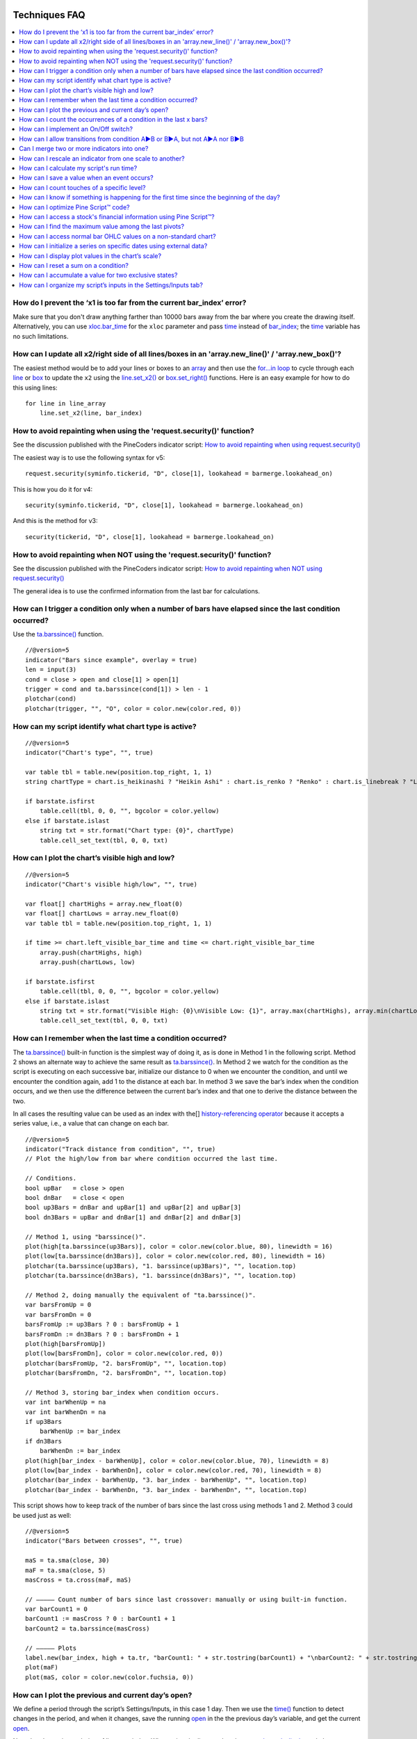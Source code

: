 .. image:: /images/Pine_Script_logo.svg
   :alt: Pine Script™ logo
   :target: https://www.tradingview.com/pine-script-docs/en/v5/Introduction.html
   :align: right
   :width: 100
   :height: 100

   
.. _PageTechniquesFaq:


Techniques FAQ
==============


.. contents:: :local:
    :depth: 3



How do I prevent the ‘x1 is too far from the current bar_index’ error?
----------------------------------------------------------------------

Make sure that you don't draw anything farther than 10000 bars away from the bar where you create the drawing itself. 
Alternatively, you can use `xloc.bar_time <https://www.tradingview.com/pine-script-reference/v5/#var_xloc{dot}bar_time>`__ for the ``xloc`` parameter and pass 
`time <https://www.tradingview.com/pine-script-reference/v5/#var_time>`__ instead of `bar_index <https://www.tradingview.com/pine-script-reference/v5/#var_bar_index>`__; 
the `time <https://www.tradingview.com/pine-script-reference/v5/#var_time>`__ variable has no such limitations.



How can I update all x2/right side of all lines/boxes in an \'array.new_line()\' / \'array.new_box()\'?
-------------------------------------------------------------------------------------------------------

The easiest method would be to add your lines or boxes to an `array <https://www.tradingview.com/pine-script-reference/v5/#op_array>`__ and then use the 
`for...in loop <https://www.tradingview.com/pine-script-reference/v5/#op_for{dot}{dot}{dot}in>`__ to cycle through each 
`line <https://www.tradingview.com/pine-script-reference/v5/#op_line>`__ or `box <https://www.tradingview.com/pine-script-reference/v5/#op_box>`__ to update the ``x2`` using the 
`line.set_x2() <https://www.tradingview.com/pine-script-reference/v5/#fun_line{dot}set_x2>`__ or 
`box.set_right() <https://www.tradingview.com/pine-script-reference/v5/#fun_box{dot}set_right>`__ functions. Here is an easy example for how to do this using lines:

::

    for line in line_array
        line.set_x2(line, bar_index)



How to avoid repainting when using the \'request.security()\' function?
-----------------------------------------------------------

See the discussion published with the PineCoders indicator script: 
`How to avoid repainting when using request.security() <https://www.tradingview.com/script/cyPWY96u-How-to-avoid-repainting-when-using-security-PineCoders-FAQ/>`__

The easiest way is to use the following syntax for v5:

::

    request.security(syminfo.tickerid, "D", close[1], lookahead = barmerge.lookahead_on)

This is how you do it for v4:

::

    security(syminfo.tickerid, "D", close[1], lookahead = barmerge.lookahead_on)

And this is the method for v3:

::

    security(tickerid, "D", close[1], lookahead = barmerge.lookahead_on)



How to avoid repainting when NOT using the \'request.security()\' function?
---------------------------------------------------------------

See the discussion published with the PineCoders indicator script: 
`How to avoid repainting when NOT using request.security() <https://www.tradingview.com/script/s8kWs84i-How-to-avoid-repainting-when-NOT-using-security/>`__

The general idea is to use the confirmed information from the last bar for calculations.



How can I trigger a condition only when a number of bars have elapsed since the last condition occurred?
--------------------------------------------------------------------------------------------------------

Use the `ta.barssince() <https://www.tradingview.com/pine-script-reference/v5/#fun_ta{dot}barssince>`__ function.

::

    //@version=5
    indicator("Bars since example", overlay = true)
    len = input(3)
    cond = close > open and close[1] > open[1]
    trigger = cond and ta.barssince(cond[1]) > len - 1
    plotchar(cond)
    plotchar(trigger, "", "O", color = color.new(color.red, 0))



How can my script identify what chart type is active?
-----------------------------------------------------

::

    //@version=5
    indicator("Chart's type", "", true)

    var table tbl = table.new(position.top_right, 1, 1)
    string chartType = chart.is_heikinashi ? "Heikin Ashi" : chart.is_renko ? "Renko" : chart.is_linebreak ? "Line Break" : chart.is_kagi ? "Kagi" : chart.is_pnf ? "Point & Figure" : chart.is_range ? "Range" : "Standard"

    if barstate.isfirst
        table.cell(tbl, 0, 0, "", bgcolor = color.yellow)
    else if barstate.islast
        string txt = str.format("Chart type: {0}", chartType)
        table.cell_set_text(tbl, 0, 0, txt)



How can I plot the chart’s visible high and low?
------------------------------------------------

::

    //@version=5
    indicator("Chart's visible high/low", "", true)

    var float[] chartHighs = array.new_float(0)
    var float[] chartLows = array.new_float(0)
    var table tbl = table.new(position.top_right, 1, 1)

    if time >= chart.left_visible_bar_time and time <= chart.right_visible_bar_time
        array.push(chartHighs, high)
        array.push(chartLows, low)

    if barstate.isfirst
        table.cell(tbl, 0, 0, "", bgcolor = color.yellow)
    else if barstate.islast
        string txt = str.format("Visible High: {0}\nVisible Low: {1}", array.max(chartHighs), array.min(chartLows))
        table.cell_set_text(tbl, 0, 0, txt)



How can I remember when the last time a condition occurred?
-----------------------------------------------------------

The `ta.barssince() <https://www.tradingview.com/pine-script-reference/v5/#fun_ta{dot}barssince>`__ built-in function is the simplest way of doing it, 
as is done in Method 1 in the following script. Method 2 shows an alternate way to achieve the same result as 
`ta.barssince() <https://www.tradingview.com/pine-script-reference/v5/#fun_ta{dot}barssince>`__. In Method 2 we watch for the condition as the script is executing 
on each successive bar, initialize our distance to 0 when we encounter the condition, and until we encounter the condition again, add 1 to the distance at each bar. 
In method 3 we save the bar’s index when the condition occurs, and we then use the difference between the current bar’s index and that one to derive the distance between the two.

In all cases the resulting value can be used as an index with the[] 
`history-referencing operator <https://www.tradingview.com/pine-script-docs/en/v5/language/Operators.html#history-referencing-operator>`__ 
because it accepts a series value, i.e., a value that can change on each bar.

::

    //@version=5
    indicator("Track distance from condition", "", true)
    // Plot the high/low from bar where condition occurred the last time.

    // Conditions.
    bool upBar   = close > open
    bool dnBar   = close < open
    bool up3Bars = dnBar and upBar[1] and upBar[2] and upBar[3]
    bool dn3Bars = upBar and dnBar[1] and dnBar[2] and dnBar[3]

    // Method 1, using "barssince()".
    plot(high[ta.barssince(up3Bars)], color = color.new(color.blue, 80), linewidth = 16)
    plot(low[ta.barssince(dn3Bars)], color = color.new(color.red, 80), linewidth = 16)
    plotchar(ta.barssince(up3Bars), "1. barssince(up3Bars)", "", location.top)
    plotchar(ta.barssince(dn3Bars), "1. barssince(dn3Bars)", "", location.top)

    // Method 2, doing manually the equivalent of "ta.barssince()".
    var barsFromUp = 0
    var barsFromDn = 0
    barsFromUp := up3Bars ? 0 : barsFromUp + 1
    barsFromDn := dn3Bars ? 0 : barsFromDn + 1
    plot(high[barsFromUp])
    plot(low[barsFromDn], color = color.new(color.red, 0))
    plotchar(barsFromUp, "2. barsFromUp", "", location.top)
    plotchar(barsFromDn, "2. barsFromDn", "", location.top)

    // Method 3, storing bar_index when condition occurs.
    var int barWhenUp = na
    var int barWhenDn = na
    if up3Bars
        barWhenUp := bar_index
    if dn3Bars
        barWhenDn := bar_index
    plot(high[bar_index - barWhenUp], color = color.new(color.blue, 70), linewidth = 8)
    plot(low[bar_index - barWhenDn], color = color.new(color.red, 70), linewidth = 8)
    plotchar(bar_index - barWhenUp, "3. bar_index - barWhenUp", "", location.top)
    plotchar(bar_index - barWhenDn, "3. bar_index - barWhenDn", "", location.top)

This script shows how to keep track of the number of bars since the last cross using methods 1 and 2. Method 3 could be used just as well:

::

    //@version=5
    indicator("Bars between crosses", "", true)

    maS = ta.sma(close, 30)
    maF = ta.sma(close, 5)
    masCross = ta.cross(maF, maS)

    // ————— Count number of bars since last crossover: manually or using built-in function.
    var barCount1 = 0
    barCount1 := masCross ? 0 : barCount1 + 1
    barCount2 = ta.barssince(masCross)

    // ————— Plots
    label.new(bar_index, high + ta.tr, "barCount1: " + str.tostring(barCount1) + "\nbarCount2: " + str.tostring(barCount2), xloc.bar_index, yloc.price, size = size.small)
    plot(maF)
    plot(maS, color = color.new(color.fuchsia, 0))



How can I plot the previous and current day’s open?
---------------------------------------------------

We define a period through the script’s Settings/Inputs, in this case 1 day. 
Then we use the `time() <https://www.tradingview.com/pine-script-reference/v5/#fun_time>`__ function to detect changes in the period, and when it changes, 
save the running `open <https://www.tradingview.com/pine-script-reference/v5/#var_open>`__ in the the previous day’s variable, 
and get the current `open <https://www.tradingview.com/pine-script-reference/v5/#var_open>`__.

Note the plots using a choice of lines or circles. When using the lines, rather than use 
`plot.style_linebr <https://www.tradingview.com/pine-script-reference/v5/#var_plot{dot}style_linebr>`__ and plot 
`na <https://www.tradingview.com/pine-script-reference/v5/#var_na>`__ on changes so we don’t get a diagonal plot between the levels, we simply don’t use a color on changes, 
which leaves a void of one bar rather the void of 2 bars used when we plot an `na <https://www.tradingview.com/pine-script-reference/v5/#var_na>`__ value.

.. image:: images/Faq-Techniques-05.png

::

    //@version=5
    indicator("Previous and current day open", "", true)
    string period = input.timeframe("D", "Period after which hi/lo is reset")
    bool lines = input.bool(true)

    var float oYesterday = na
    var float oToday = na
    if ta.change(time(period))
        oYesterday := oToday
        oToday := open

    stylePlots = lines ? plot.style_line : plot.style_circles
    plot(oYesterday, "oYesterday", lines and ta.change(time(period)) ? na : color.gray, 2, stylePlots)
    plot(oToday, "oToday", lines and ta.change(time(period)) ? na : color.silver, 2, stylePlots)



How can I count the occurrences of a condition in the last x bars?
------------------------------------------------------------------

The built-in `math.sum() <https://www.tradingview.com/pine-script-reference/v5/#fun_math{dot}sum>`__ function is the most efficient way to do it, 
but its length (the number of last bars in your sample) can't be a series float or int. This script shows three different ways of achieving the count:

 - Method 1 uses the `math.sum() <https://www.tradingview.com/pine-script-reference/v5/#fun_math{dot}sum>`__ built-in function.
 - Method 2 uses a technique that is also efficient, but not as efficient as the built-in. It has the advantage of accepting a series float or int as a length.
 - Method 3 also accepts a series float or int as a length, but is very inefficient because it uses a `for <https://www.tradingview.com/pine-script-reference/v5/#op_for>`__ 
   loop to go back on past bars at every bar. Examining all length bars at every bar is unnecessary since all of them except the last bar have already been examined previously 
   when the script first executed on them. This makes for slower code and will be detrimental to the chart loading time.

Method 2 is a very good example of the Pine Script™ way of doing calculations by taking advantage of series and a good understanding of the Pine Script™ runtime environment 
to code our scripts. While it is useful to count occurrences of a condition in the last x bars, it is also worth studying because the technique it uses will 
allow you to write much more efficient Pine Script™ code than one using a `for <https://www.tradingview.com/pine-script-reference/v5/#op_for>`__ loop when applied to other 
situations. There are situations when using a `for <https://www.tradingview.com/pine-script-reference/v5/#op_for>`__ loop is the only way to realize what we want, 
but in most cases they can be avoided. `for <https://www.tradingview.com/pine-script-reference/v5/#op_for>`__ loops are the only way to achieve some types of backward analysis 
when the criteria used are only known after the bars used to analyze the data have elapsed.

::

    //@version=5
    //@author=LucF, for PineCoders

    // TimesInLast - PineCoders FAQ
    //  v1.0, 2019.07.15 19:37 — Luc 

    // This script illustrates 3 different ways of counting the number of occurrences when a condition occured in the last len bars.
    // By using the script's Settings/Inputs you can choose between 4 types of length to use with the functions.
    // If you look at results in the Data Window, you will see the impact of sending different types of length to each of the functions.

    // Conclusions: 
    //      - Unless your length is of series type, use Method 1.
    //      - Use Method 2 if you need to be able to use a series int or series float length.
    //      - Never use Method 3.
    indicator("TimesInLast - PineCoders FAQ")

    // Change this value when you want to use different lengths.
    // Inputs cannot be change through Settings/Inputs; only the form-type.
    int DEF_LEN = 100

    // ————— Allow different types to be specified as length value.
    // This part is only there to show the impact of using different form-types of length with the 3 functions.
    // In normal situation, we would just use the following: len = input(100, "Length")
    string LT1 = "1. input int"
    string LT2 = "2. input float"
    string LT3 = "3. series int"
    string LT4 = "4. series float"
    string lt = input.string(LT1, "Type of \"length\" argument to functions", options = [LT1, LT2, LT3, LT4])
    int len1 = input.int(DEF_LEN, LT1, minval = DEF_LEN, maxval = DEF_LEN)
    float len2 = input.float(DEF_LEN, LT2, minval = DEF_LEN, maxval = DEF_LEN)
    var len3 = 0
    len3 := len3 == DEF_LEN ? len3 : len3 + 1
    var len4 = 0.
    len4 := len4 == DEF_LEN ? len4 : len4 + 1
    // Choose proper form-type of length.
    len = lt == LT1 ? len1 : lt == LT2 ? len2 : lt == LT3 ? len3 : lt == LT4 ? len4 : na

    // Condition on which all counts are done.
    bool condition = close > open

    // ————— Method 1. This function uses Pine's built-in function but only accepts a simple int for the length.
    ideal_TimesInLast(cond, len) =>
        math.sum(cond ? 1 : 0, len)

    // ————— Method 2. This function is equivalent to using sum() but works with a float and series value for len.
    verboseButEfficient_TimesInLast(cond, len) =>
        // For first len bar we just add to cumulative count of occurrences.
        // After that we add count for current bar and make adjustment to count for the tail bar in our mini-series of length = len.
        var qtyBarsInCnt = 0
        var cnt = 0
        if cond
            // Add to count as per current bar's condition state.
            cnt += 1
        if qtyBarsInCnt < len
            // We have not counted the first len bars yet; keep adding to checked bars count.
            qtyBarsInCnt += 1
        else
            // We already have a len bar total, so need to subtract last count at the tail of our len length count.
            if cond[len]
                cnt -= 1
        qtyBarsInCnt == len ? cnt : na  // Use this to return na until first len bars have elapsed, as built-in "sum()" does.
        // cnt // Use this when you want the running count even if full len bars haven"t been examined yet.

    // ————— Method 3. Very inefficient way to go about the problem. Not recommended.
    verboseAndINEFFICIENT_TimesInLast(cond, len) =>
        // At each bar we loop back len - 1 bars to re-count conditions that were already counted in previous calls, except for the current bar's condition.
        cnt = 0
        for i = 0 to len - 1 by 1
            if na(cond[i])
                cnt := na
            else
                if cond[i]
                    cnt += 1

    // ————— Plots
    v1 = ideal_TimesInLast(condition, int(len))
    v2 = verboseButEfficient_TimesInLast(condition, int(len))
    v3 = verboseAndINEFFICIENT_TimesInLast(condition, int(len))
    plot(v1, "1. ideal_TimesInLast", color.new(color.fuchsia, 0))
    plot(v2, "2. verboseButEfficient_TimesInLast", color.new(color.orange, 0))
    plot(v3, "3. verboseAndINEFFICIENT_TimesInLast")
    // Plot red background on discrepancies between results.
    bgcolor(v1 != v2 or v2 != v3 ? color.new(color.red, 80) : na)



How can I implement an On/Off switch?
--------------------------------------

::

    //@version=5
    indicator("On/Off condition example", "", true)
    upBar = close > open
    // On/off conditions.
    triggerOn = upBar and upBar[1] and upBar[2]
    triggerOff = not upBar and not upBar[1]
    // Switch state is implicitly saved across bars thanks to initialize-only-once keyword "var".
    var onOffSwitch = false
    // Turn the switch on when triggerOn is true. If it is already on,
    // keep it on unless triggerOff occurs.
    onOffSwitch := triggerOn or onOffSwitch and not triggerOff
    bgcolor(onOffSwitch ? color.new(color.green, 90) : na)
    plotchar(triggerOn, "triggerOn", "▲", location.belowbar, color.new(color.lime, 0), size = size.tiny, text = "On")
    plotchar(triggerOff, "triggerOff", "▼", location.abovebar, color.new(color.red, 0), size = size.tiny, text = "Off")



How can I allow transitions from condition A►B or B►A, but not A►A nor B►B
--------------------------------------------------------------------------

One way to do it is by using `ta.barssince() <https://www.tradingview.com/pine-script-reference/v5/#fun_ta{dot}barssince>`__. This method is more flexible and faster:

::

    //@version=5
    //@author=LucF, for PineCoders
    indicator("AB or BA example", "", true)

    // ————— Trigger conditions.
    bool upBar        = close > open
    bool condATrigger = upBar and upBar[1]
    bool condBTrigger = not upBar and not upBar[1]
    // ————— Conditions. These variable will only be true/false on the bar where they occur.
    bool condA = false
    bool condB = false
    // ————— State variable set to true when last triggered condition was A, and false when it was condition B.
    // This variable"s state is propagated troughout bars (because we use the "var" keyword to declare it).
    var bool LastCondWasA = false

    // ————— State transitions so that we allow A►B or B►A, but not A►A nor B►B.
    if condATrigger and not LastCondWasA
        // The trigger for condA occurs and the last condition set was condB.
        condA := true
        LastCondWasA := true
    else
        if condBTrigger and LastCondWasA
            // The trigger for condB occurs and the last condition set was condA.
            condB := true
            LastCondWasA := false

    bgcolor(LastCondWasA ? color.new(color.green, 90) : na)
    plotchar(condA, "condA", "▲", location.belowbar, color.new(color.lime, 30), size = size.tiny, text = "A")
    plotchar(condB, "condB", "▼", location.abovebar, color.new(color.red, 30), size = size.tiny, text = "B")
    // Note that we do not plot the marker for triggers when they are allowed to change states, since we then have our condA/B marker on the chart.
    plotchar(condATrigger and not condA, "condATrigger", "•", location.belowbar, color.new(color.green, 0), size = size.tiny, text = "a")
    plotchar(condBTrigger and not condB, "condBTrigger", "•", location.abovebar, color.new(color.maroon, 0), size = size.tiny, text = "b")


Can I merge two or more indicators into one?
--------------------------------------------

Sure, but start by looking at the scale each one is using. If you’re thinking of merging a moving average indicator designed to plot on top of candles and in relation to them, 
you are going to have problems if you also want to include an indicator showing volume bars in the same script because their values are not using the same scale.

Once you’ve made sure your scaling will be compatible (or you have devised a way of normalizing/re-scaling them), 
it’s a matter of gathering the code from all indicators into one script and removing any variable name collisions so each indicator’s calculations retain their independence 
and integrity. You may need to convert some code from one version of Pine Script™ to another, so pay attention to the version used in each script.

.. note:: If the indicators you’ve merged are CPU intensive, you may run into runtime limitations when executing the compound script.



How can I rescale an indicator from one scale to another?
---------------------------------------------------------

The answer depends on whether you know the minimum/maximum possible values of the signal to be rescaled. 
If you don’t know them, as is the case for `volume <https://www.tradingview.com/pine-script-reference/v5/#var_volume>`__ or 
`ta.macd() <https://www.tradingview.com/pine-script-reference/v5/#fun_ta{dot}macd>`__ where the maximum value is unknown, 
then you will need to use a function that uses past history to determine the minimum/maximum values, as in the ``normalize()`` function here. 
While this is an imperfect solution since the minimum/maximum need to be discovered as your script progresses bar to bar, we prefer it to the technique using 
`ta.lowest() <https://www.tradingview.com/pine-script-reference/v5/#fun_ta{dot}lowest>`__ and 
`ta.highest() <https://www.tradingview.com/pine-script-reference/v5/#fun_ta{dot}highest>`__ over a fixed period because it uses the minimum/maximum values for the complete set 
of elapsed bars rather than a subset of fixed length. 
The ideal solution would be to know in advance the minimum/maximum values for the whole series prior to beginning the normalization process, 
but this is currently not possible in Pine.

If you know the minimum/maximum values of the series (RSI, Stoch, etc.), then you should use the ``rescale()`` function, 
which only translates the values into another space without changing their relative proportion.

Here, we show how to present `ta.rsi() <https://www.tradingview.com/pine-script-reference/v5/#fun_ta{dot}rsi>`__ and 
`volume <https://www.tradingview.com/pine-script-reference/v5/#var_volume>`__ in one part of our our indicator’s pane, in the -100/100 range. 
As `ta.rsi() <https://www.tradingview.com/pine-script-reference/v5/#fun_ta{dot}rsi>`__ is a bounded indicator with known values between 0/100, 
we can rescale it to the -100/100 and not lose any of its information. `Volume <https://www.tradingview.com/pine-script-reference/v5/#var_volume>`__, however, is another story. 
As it is unbounded, we need to normalize it to the same -100/100 scale because we want its plot line to be constrained to the same space as our rescaled 
`ta.rsi() <https://www.tradingview.com/pine-script-reference/v5/#fun_ta{dot}rsi>`__. 
`Volume <https://www.tradingview.com/pine-script-reference/v5/#var_volume>`__ is shown as the black line.

In addition to `ta.rsi() <https://www.tradingview.com/pine-script-reference/v5/#fun_ta{dot}rsi>`__ and 
`volume <https://www.tradingview.com/pine-script-reference/v5/#var_volume>`__ in one part of our indicator’s space, let’s say we also want to show 
`ta.cci() <https://www.tradingview.com/pine-script-reference/v5/#fun_ta{dot}cci>`__ which is an unbounded indicator. 
While 75% of its values should lie in the -100/100 space, there are no fixed upper/lower bounds for 
`ta.cci() <https://www.tradingview.com/pine-script-reference/v5/#fun_ta{dot}cci>`__ since it is unbounded. We will thus need to normalize the value. 
We choose to present it in the 100/500 space of our indicator. 
`ta.cci() <https://www.tradingview.com/pine-script-reference/v5/#fun_ta{dot}cci>`__ is normally displayed with lines at -100 and 100, 
but in the 100/500 bounded space where we are normalizing it, there is no precise equivalent for the -100 and 100 levels, so we arbitraly decided on 200/400:

.. image:: images/Faq-Techniques-04.png

::

    //@version=5
    //@author=glaz + LucF, for PineCoders
    indicator("FAQ - Rescaling/Normalizing values")

    // ————— When the scale of the signal to rescale is unknown (unbounded).
    // Min/Max of signal to rescale is determined by its historical low/high.
    normalize(src, min, max) =>
        // Normalizes series with unknown min/max using historical min/max.
        // src      : series to rescale.
        // min, max : min/max values of rescaled series.
        var historicMin = 10e10
        var historicMax = -10e10
        historicMin := math.min(nz(src, historicMin), historicMin)
        historicMax := math.max(nz(src, historicMax), historicMax)
        min + (max - min) * (src - historicMin) / math.max(historicMax - historicMin, 10e-10)

    // ————— When the scale of the signal to rescale is known (bounded).
    rescale(src, oldMin, oldMax, newMin, newMax) =>
        // Rescales series with known min/max.
        // src            : series to rescale.
        // oldMin, oldMax : min/max values of series to rescale.
        // newMin, newMax : min/max values of rescaled series.
        newMin + (newMax - newMin) * (src - oldMin) / math.max(oldMax - oldMin, 10e-10)

    // ————— Usual CCI calculations.
    int length = input.int(20, minval = 1)
    float src  = input.source(close, title = "Source")
    float ma   = ta.sma(src, length)
    float cci  = (src - ma) / (0.015 * ta.dev(src, length))

    // —————————— Plots

    // ————— Normalized CCI.
    plot(normalize(cci, 100, 500), "Normalized CCI", color = color.new(#996A15, 0))
    // Arbitrary and inexact equivalent of 100 and -100 levels rescaled to the 100/500 scale.
    band1 = hline(400, "Upper Band", color = #C0C0C0, linestyle = hline.style_dashed)
    band0 = hline(200, "Lower Band", color = #C0C0C0, linestyle = hline.style_dashed)
    fill(band1, band0, color = color.new(#9C6E1B, 90), title = "Background")

    // ————— Normalized volume in the same region as the rescaled RSI.
    plot(normalize(volume, -100, 100), "Normalized volume", color.new(color.black, 0))
    hline(100)
    hline(-100)

    // ————— Rescaled RSI.
    plot(rescale(ta.rsi(close, 14), 0, 100, -100, 100), "Rescaled RSI", color.new(#8E1599, 0))
    hline(0)
    // Precise equivalent of 70 and 30 levels rescaled to the -100/100 scale.
    band11 = hline(40, "Upper Band", color = #C0C0C0)
    band00 = hline(-40, "Lower Band", color = #C0C0C0)
    fill(band11, band00, color = color.new(#9915FF, 90), title = "Background")

    // ————— Plot actual values in Data Window.
    plotchar(na, "═══════════════", "", location.top, size = size.tiny)
    plotchar(cci, "Real CCI", "", location.top, size = size.tiny)
    plotchar(volume, "Real volume", "", location.top, size = size.tiny)
    plotchar(ta.rsi(close, 14), "Real RSI", "", location.top, size = size.tiny)



How can I calculate my script's run time?
-----------------------------------------

Use the code from the `PineCoders Script Stopwatch <>`__. 
You will be able to time your script execution time so you can explore different scenarios when developing code and see for yourself which version performs the best.



How can I save a value when an event occurs?
--------------------------------------------

The key to this technique is declaring a variable using the `var <https://www.tradingview.com/pine-script-reference/v5/#op_var>`__ keyword. 
While there are other ways to accomplish our task in Pine Script™, this is the simplest. 
When you declare a variable using the `var <https://www.tradingview.com/pine-script-reference/v5/#op_var>`__ keyword, the variable is initialized only once at bar_index zero, 
rather than on each bar. This has the effect of preserving the variable’s value without the explicit re-assignement that was required in earlier versions of Pine Script™ 
where you would see code like this:

::

    priceAtCross = 0.0
    priceAtCross := nz(priceAtCross[1])

This was required because the variable was reassigned the value 0 at the beginning of each bar, so to remember its last value, 
it had to be manually reset to its last bar’s value on each bar. 
This is now unnecessary with the `var <https://www.tradingview.com/pine-script-reference/v5/#op_var>`__ keyword and makes for cleaner code:

::

    //@version=5
    indicator("Save a value when an event occurs", "", true)
    hiHi = ta.highest(high, 5)[1]
    var float priceAtCross = na
    var float[] pricesAtCross = array.new_float(0)
    if ta.crossover(close, hiHi)
        // When a cross occurs, save price. Since variable was declared with "var" keyword,
        // it will then preserve its value until the next reassignment occurs at the next cross.
        // Very important to use the ":=" operator here, otherwise we would be creating a second,
        // instance of the priceAtCross" variable local to the "if" block, which would disappear
        // once the "if" block was exited, and the global variable "priceAtCross"'s value would then not have changed.
        priceAtCross := close
        
        // The var keyword will only allow you to hold one value at a time so the code below is a good option to keep
        // track of multiple values at the same time so you can build a list of prices when a condition is hit.
        array.push(pricesAtCross, close)
    plot(hiHi)
    plot(priceAtCross, "Price At Cross", color.new(color.orange, 0), 3, plot.style_circles)
    plot(array.max(pricesAtCross), "Price At Cross Max", color.new(color.purple, 0), 3)



How can I count touches of a specific level?
--------------------------------------------

This technique shows one way to count touches of a level that is known in advance (the median in this case). 
We keep a separate tally of up and down bar touches, and account for gaps across the median. Every time a touch occurs, we simply save a 1 value in a series. 
We can then use the `math.sum() <https://www.tradingview.com/pine-script-reference/v5/#fun_math{dot}sum>`__ function to count the number of ones in 
that series in the last ``lookBackTouches`` bars.

Note that the script can be used in overlay mode to show the median and touches on the chart, or in pane mode to show the counts. 
Change the setting of the overlay variable accordingly and re-add the indicator to the chart to implement the change.

.. image:: images/Faq-Techniques-03.png

::

    //@version=5
    //@author=LucF, for PineCoders

    // Median Touches
    //  v1.0, 2020.01.02 13:01 — LucF

    // Can work in overlay or pane mode and plots differently for each case.
    overlay = false
    indicator("Median Touches", "", overlay)
    int lookBackMedian  = input.int(100)
    int lookBackTouches = input.int(50)
    float median = ta.percentile_nearest_rank(close, lookBackMedian, 50)
    // Don"t count neutral touches when price doesn"t move.
    bool barUp = close > open
    bool barDn = close < open
    // Bar touches median.
    bool medianTouch = high > median and low < median
    bool gapOverMedian = high[1] < median and low > median
    bool gapUnderMedian = low[1] > median and high < median
    // Record touches.
    int medianTouchUp = medianTouch and barUp or gapOverMedian ? 1 : 0
    int medianTouchDn = medianTouch and barDn or gapUnderMedian ? 1 : 0
    // Count touches.
    float touchesUp = math.sum(medianTouchUp, lookBackTouches)
    float touchesDn = math.sum(medianTouchDn, lookBackTouches)
    // —————————— Plots
    // ————— Both modes
    // Markers
    plotchar(medianTouchUp, "medianTouchUp", "▲", overlay ? location.belowbar : location.bottom, color.new(color.lime, 0))
    plotchar(medianTouchDn, "medianTouchDn", "▼", overlay ? location.abovebar : location.top, color.new(color.red, 0))
    // ————— Overlay mode
    // Median for overlay mode.
    plot(overlay ? median : na, "Median", color.new(color.orange, 0))
    // ————— Pane mode
    // Base areas.
    lineStyle = overlay ? plot.style_line : plot.style_columns
    plot(not overlay ? touchesUp : na, "Touches Up", color.new(color.green, 0), style = lineStyle)
    plot(not overlay ? -touchesDn : na, "Touches Dn", color.new(color.maroon, 0), style = lineStyle)
    // Exceeding area.
    float minTouches = math.min(touchesUp, touchesDn)
    bool minTouchesIsUp = touchesUp < touchesDn
    basePlus = plot(not overlay ? minTouches : na, "Base Plus", #00000000)
    hiPlus = plot(not overlay and not minTouchesIsUp ? touchesUp : na, "High Plus", #00000000)
    fill(basePlus, hiPlus, color.new(color.lime, 0))
    baseMinus = plot(not overlay ? -minTouches : na, "Base Plus", #00000000)
    loMinus = plot(not overlay and minTouchesIsUp ? -touchesDn : na, "Low Minus", #00000000)
    fill(baseMinus, loMinus, color.new(color.red, 0))



How can I know if something is happening for the first time since the beginning of the day?
-------------------------------------------------------------------------------------------

We show 3 techniques to do it. In the first, we use `ta.barssince() <https://www.tradingview.com/pine-script-reference/v5/#fun_ta{dot}barssince>`__ to check if the number 
of bars since the last condition, plus one, is greater than the number of bars since the beginning of the new day.

In the second and third methods we track the condition manually, foregoing the need for `ta.barssince() <https://www.tradingview.com/pine-script-reference/v5/#fun_ta{dot}barssince>`__. 
Method 2 is more readable. Method 3 is a more concise method.

::

    //@version=5
    indicator("First time since BOD example", "", true)
    bool cond = close > open

    // ————— Method 1.
    bool first1 = cond and ta.barssince(cond[1]) + 1 > ta.barssince(ta.change(time("D")))
    plotchar(first1, "first1", "•", location.top)

    // ————— Method 2.
    var bool allowTrigger2 = false
    bool first2 = false
    if ta.change(time("D"))
        allowTrigger2 := true
    if cond and allowTrigger2
        first2 := true
        allowTrigger2 := false
    plotchar(first2, "first2", "•", location.top, color = color.new(color.silver, 0), size = size.normal)

    // ————— Method 3.
    var bool allowTrigger3 = false
    bool first3 = false
    allowTrigger3 := ta.change(time("D")) or allowTrigger3 and not first3[1]
    first3 := allowTrigger3 and cond
    plotchar(first3, "first3", "•", location.top, color = color.new(color.orange, 0), size = size.large)



How can I optimize Pine Script™ code?
-------------------------------------

The most important factor in writing fast Pine Script™ code is to structure your code so that it maximizes the combined power of the Pine Script™ runtime model and series.
This requires a good understanding of what’s going on when your script executes. These User Manual sections on the 
`execution model <https://www.tradingview.com/pine-script-docs/en/v5/language/Execution_model.html>`__ and 
`time series <https://www.tradingview.com/pine-script-docs/en/v5/language/Time_series.html>`__ will get you started.


 - Only use strategy scripts when you need to. Indicator scripts run much faster and consume less resources.
 - Use built-in functions whenever you can to calculate values.
 - Structure your code to do things on the fly, taking advantage of the bar-by-bar progression to avoid having to look back whenever you can.
 - Minimize the use of `for loops <https://www.tradingview.com/pine-script-reference/v5/#op_for>`__. 
 - `For loops <https://www.tradingview.com/pine-script-reference/v5/#op_for>`__ are only necessary when values required to derive calculations are not available when 
   your script is executed bar by bar. In many cases they can be avoided if you understand how the Pine Script™ runtime works. 
   If you use `for loops <https://www.tradingview.com/pine-script-reference/v5/#op_for>`__, do everything you can to minimize the number of iterations and the 
   number of statements in loops.
 - Minimize `request.security() <https://www.tradingview.com/pine-script-reference/v5/#fun_request{dot}security>`__ calls. 
   If you are using multiple calls to fetch different values from the same symbol/TF, 
   using tuples to return multiple values with one call will slightly reduce the script’s overhead.
 - Use label/line.set_*() functions to modify drawings created only once, instead of deleting/recreating them.
 - Only use ``max_bars_back`` when needed, and when you do, keep its value to the strict minimum required. 
   See this `Help Center article <https://www.tradingview.com/support/solutions/43000587849>`__ on ``max_bars_back``.
 - Isolating sections of large code bases in functions will also often improve performance, but you will need a good understanding of global/local scope constraints.
 - Use the `var <https://www.tradingview.com/pine-script-reference/v5/#op_var>`__ keyword to declare variables when their initializing code takes a reasonable of time to execute, 
   e.g., complex functions or string manipulations.
 - String concatenations can be slow so try to minimize their use. Some constant evaluations like ``s = "foo" + "bar"`` are optimized to ``s = "foobar"``, but others aren’t.
 - If your script does not use `request.security() <https://www.tradingview.com/pine-script-reference/v5/#fun_request{dot}security>`__, 
   consider using the `PineCoders Script Stopwatch <>`__to measure your script’s execution time.



How can I access a stock's financial information using Pine Script™?
--------------------------------------------------------------------

There are three ways:

 - Using the `request.financial() <https://www.tradingview.com/pine-script-reference/v5/#fun_request{dot}financial>`__ function.
 - Using the `request.security() <https://www.tradingview.com/pine-script-reference/v5/#fun_request{dot}security>`__ function, 
   you can access information on earnings, splits and dividends using the techniques illustrated in 
   `this script <https://www.tradingview.com/script/XUX5VVN0-Earnings-Splits-Dividends>`__. 
   Note that this method is not officially supported by TradingView and may not work in the future.
 - Fundamental information is available through the Financials button on your chart. This information appears on the chart as an indicator. 
   Using an external input, your script will be able to access information from one of those Financial indicators at a time. This will require the following setup:

 - Your script will need to allow for an external input.
 - Both your script and the required Financial indicators will need to be loaded on the chart.
 - The selection of the Financials indicator’s output as an input into your indicator will need to be done manually through your script’s Settings/Inputs.



How can I find the maximum value among the last pivots?
-------------------------------------------------------

We will be finding the highest value of the last 3 `high <https://www.tradingview.com/pine-script-reference/v5/#var_high>`__ pivots here, 
but the technique can be extended to any number of pivots. We will be using `ta.valuewhen() <https://www.tradingview.com/pine-script-reference/v5/#fun_ta{dot}valuewhen>`__ 
to fetch the value from the nth occurrence of a `high <https://www.tradingview.com/pine-script-reference/v5/#var_high>`__ pivot, 
remembering to offset the value we are retrieving with number of right legs used to detect the pivot, 
as a pivot is only detected after than number of bars has elapsed from the actual pivot bar.

::

    //@version=5
    indicator("Max pivot example", "", true)
    int legs    = input.int(4)
    float pH    = ta.pivothigh(legs, legs)
    bool newPH  = not na(pH)
    float p00   = ta.valuewhen(newPH, high[legs], 00)
    float p01   = ta.valuewhen(newPH, high[legs], 01)
    float p02   = ta.valuewhen(newPH, high[legs], 02)
    float maxPH = math.max(p00, p01, p02)
    plot(maxPH)
    plotchar(newPH, "newPH", "•", location.abovebar, offset = -legs)
    plotchar(newPH, "newPH", "▲", location.top)

.. note:: We use ``not na(pH)`` to detect a new pivot, rather than the more common way of simply relying on the fact that pH will be different from zero or na—so true—when a pivot is found. While the common technique will work most of the time, it will not work when a pivot is found at a value of zero, because zero is evaluated as false in a conditional expression. Our method is thus more robust, and the recommended way to test for a pivot.



How can I access normal bar OHLC values on a non-standard chart?
----------------------------------------------------------------

You need to use the `request.security() <https://www.tradingview.com/pine-script-reference/v5/#fun_request{dot}security>`__ function. 
This script allows you to view normal candles on the chart, although depending on the non-standard chart type you use, this may or may not make much sense:

::

    //@version=5
    indicator("Plot underlying OHLC", "", true)

    // ————— Allow plotting of underlying candles on chart.
    plotCandles = input(true, "Plot Candles")
    method = input.int(1, "Using Method", minval = 1, maxval = 2)

    // ————— Method 1: Only works when chart is on default exchange for the symbol.
    o1 = request.security(syminfo.ticker, timeframe.period, open)
    h1 = request.security(syminfo.ticker, timeframe.period, high)
    l1 = request.security(syminfo.ticker, timeframe.period, low)
    c1 = request.security(syminfo.ticker, timeframe.period, close)
    // ————— Method 2: Works all the time because it use the chart"s symbol and exchange information.
    ticker = ticker.new(syminfo.prefix, syminfo.ticker)
    o2 = request.security(ticker, timeframe.period, open)
    h2 = request.security(ticker, timeframe.period, high)
    l2 = request.security(ticker, timeframe.period, low)
    c2 = request.security(ticker, timeframe.period, close)
    // ————— Get value corresponding to selected method.
    o = method == 1 ? o1 : o2
    h = method == 1 ? h1 : h2
    l = method == 1 ? l1 : l2
    c = method == 1 ? c1 : c2

    // ————— Plot underlying close.
    plot(c, "Underlying close", color = color.new(color.gray, 0), linewidth = 3, trackprice = true)
    // ————— Plot candles if required.
    invisibleColor = color.new(color.white, 100)
    plotcandle(plotCandles ? o : na, plotCandles ? h : na, plotCandles ? l : na, plotCandles ? c : na, color = color.orange, wickcolor = color.orange)

    var table tbl = table.new(position.top_right, 1, 1)

    if barstate.isfirst
        table.cell(tbl, 0, 0, "", bgcolor = color.yellow)
    else if barstate.islast
        string txt = str.format("Underlying Close1 = {0, number, #.##}\nUnderlying Close2 = {1, number, #.##} \n{2} close = {3, number, #.##}\n Delta = {4, number, #.##}"
        , c1, c2, "Chart\'s", close, close - c)
        table.cell_set_text(tbl, 0, 0, txt)



How can I initialize a series on specific dates using external data?
--------------------------------------------------------------------



How can I display plot values in the chart’s scale?
---------------------------------------------------

To achieve this effect with your indicator, you need to check 2 checkboxes in the Scales tab inside the Chart Settings menu: 
``Indicators and financials name labels`` and ``Indicators and financials value labels``. 
You reach the Chart Settings menu by right-clicking on the chart or by using the cog wheel in the chart’s upper-left icons.

If you display the indicator’s name, the ``shorttitle`` will be used if there is one. If not, as is the case here, the title will be used. 
The plot’s name will also appear in the `label <https://www.tradingview.com/pine-script-reference/v5/#op_label>`__:

.. image:: images/Faq-Techniques-01.png

::

    //@version=5
    indicator("SMA Script", "", true)
    maOne = ta.sma(close, 20)
    maTwo = ta.sma(close, 50)
    plot(maOne, "MA1")
    plot(maTwo, "MA2", color.new(color.fuchsia, 0))



How can I reset a sum on a condition?
-------------------------------------

We first need a variable whose value is preserved bar to bar, so we will use the `var <https://www.tradingview.com/pine-script-reference/v5/#op_var>`__ keyword to 
initialize our ``vol`` variable on the first bar only. We then need to define the resetting condition, in this case a MACD cross. 
We then add the `volume <https://www.tradingview.com/pine-script-reference/v5/#var_volume>`__ to our ``vol`` variable on each bar, except when a cross occurs, 
in which case we reset our sum to zero. We also plot a dot on crosses for debugging purposes:

::

    //@version=5
    indicator("Reset sum on condition example")
    [macdLine, signalLine, _] = ta.macd(close, 12, 26, 9)
    var float vol = na
    bool cond = ta.cross(macdLine, signalLine)
    vol := cond ? 0. : vol + volume
    plot(vol)
    plotchar(cond, "cond", "•", location.top, size = size.tiny)

.. note:: We do not use the third tuple value in the `ta.macd() <https://www.tradingview.com/pine-script-reference/v5/#fun_ta{dot}macd>`__ call, so we replace it with an underscore.



How can I accumulate a value for two exclusive states?
------------------------------------------------------

We first need to define the conditions that will change our states. 
In this example, we use rising/falling conditions on `close <https://www.tradingview.com/pine-script-reference/v5/#var_close>`__. 
A state begins when its trigger condition occurs and lasts until the first occurrence of the trigger condition for the other state. 
Our triggers are ``beginUp`` and ``beginDn``.

We then declare the two variables that will hold our cumulative `volume <https://www.tradingview.com/pine-script-reference/v5/#var_volume>`__, one for each state. 
Since only one state can be active at any given moment, when we are cumulating for one state (using ``volUp`` for an uptrend, for example), 
the other variable (``volDn`` in this case) will hold the `na <https://www.tradingview.com/pine-script-reference/v5/#var_na>`__ value. 
We use the `var <https://www.tradingview.com/pine-script-reference/v5/#op_var>`__ keyword when declaring the variables so they preserve their value bar to bar.

The third and last step in our logic is to determine what value to set our cumulative variables with. We will use ``volUp`` in this discussion, so this line:

::

    volUp := beginDn ? na : beginUp and na(volUp) ? volume : volUp + volume

We must distinguish between three outcomes:

When a counter signal (``beginDn``) occurs, we set ``volUp`` to `na <https://www.tradingview.com/pine-script-reference/v5/#var_na>`__ as 
`volume <https://www.tradingview.com/pine-script-reference/v5/#var_volume>`__ will then start accumulating in the variable’s counterpart: ``beginDn ? na``
If we encounter a trigger (``beginUp``) and we are currently cumulating for a trend in the other direction (and ``na(volUp)``) then start a new cumulative count: 
``: beginUp and na(volUp) ? volume``
Otherwise we are already accumulating in that trend direction, so add the current `volume <https://www.tradingview.com/pine-script-reference/v5/#var_volume>`__ to the total: 
``: volUp + volume``

Here we display the cumulative count in Weis Wave fashion. We also display the occurrences of triggers for debugging purposes:

.. image:: images/Faq-Techniques-02.png

::

    //@version=5
    indicator("Cumulative volume", "")

    beginUp = ta.rising(close, 2)
    beginDn = ta.falling(close, 2)
    var float volUp = na
    var float volDn = na
    volUp := beginDn ? na : beginUp and na(volUp) ? volume : volUp + volume
    volDn := beginUp ? na : beginDn and na(volDn) ? volume : volDn + volume

    plot(volUp, "Up Volume", color.new(color.green, 0), 4, plot.style_columns)
    plot(-volDn, "Dn Volume", color.new(color.maroon, 0), 4, plot.style_columns)
    plotchar(beginUp, "Up Reset", "▲", location.bottom, color.new(color.green, 0), size = size.tiny)
    plotchar(beginDn, "Dn Reset", "▼", location.top, color.new(color.maroon, 0), size = size.tiny)



How can I organize my script’s inputs in the Settings/Inputs tab?
-----------------------------------------------------------------

The script below shows you how to organize your inputs using the following tricks:

 - Create separators using boolean checkboxes. Make their default value `true <https://www.tradingview.com/pine-script-reference/v5/#op_true>`__ so users are less prone to 
   trying them out to see what they do, as they will most often do nothing. If your separators actually do something, make this clear in their wording.
 - Indent sub-sections using Unicode white space characters. Choose one that shows up in the Pine Script™ Editor as a visible character. 
   We like to use the Em space ( ): 8195 (0x2003).

Notes
=====

 - We cannot indent checkboxes, so your sections will look cleaner if you use the `input() <https://www.tradingview.com/pine-script-reference/v5/#fun_input>`__ 
   options parameter to provide selections via dropdowns rather than checkboxes.
 - For separators to align neatly a hair to the left of the rightmost edge of dropdowns, start by creating the longest 
   `input() <https://www.tradingview.com/pine-script-reference/v5/#fun_input>`__ title you will be using, as it determines the width of the dropdown. 
   This way you will avoid the tedious task of re-balancing the line characters on each side of your separator’s name because of changes 
   in the dropdown's width when you add an `input() <https://www.tradingview.com/pine-script-reference/v5/#fun_input>`__ with a title longer than previous ones.
 - If your longest `input() <https://www.tradingview.com/pine-script-reference/v5/#fun_input>`__ title turns out to be shorter than you had first planned and you want to avoid 
   re-balancing separators, you can use Unicode white space to artificially make it longer, as we demonstrate for input ``f4`` in our code example.
 - Use ASCII characters 205 or 196 for continuous separator lines. The dash (ASCII 45) or Em dash (ASCII 151) do not join properly; they are thus less visually appealing.
 - For better visual effect, ensure all of your separator titles are centered vertically throughout all of your Inputs. 
   This requires trial and error, as the MS Trebuchet font used for TradingView text is proportionally spaced.

Tips
====

 - Your script’s plots and inputs constitute their user interface. Inputs thus play a key role in the user experience. The more options you provide, 
   the more important the design of your Inputs dialog box becomes, especially when users don’t read script descriptions or if your description is lacking.
 - Design the sequence of inputs with the user in mind; not with the order you use them in your calculations. Place the most important/frequent selections in a descending order.
 - Never use two checkboxes for mutually exclusive selections. Use dropdowns instead; they allow you to include as many useful options as you see fit.
 - Do not be stingy when naming option selections. The dropdown widget can accommodate long strings.
 - Remember not to use ampersands in option arguments, as your boolean expressions will not work with them.
 - Choose your default values wisely.
 - Provide adequate min and max values for numeric values, selecting the proper `float <https://www.tradingview.com/pine-script-reference/v5/#op_float>`__ or 
   `int <https://www.tradingview.com/pine-script-reference/v5/#op_int>`__ type.
 - When needed, customize step values to the particular use of each inputs.

::

    //@version=5
    indicator("Inputs")
    string EQ1  = "On"  // Do not use ampersand ("&") in `options` arguments. 
    string EQ2  = "Off"
    bool b50    = input.bool(true, "══════════════ Settings ═══════════════")  // ASCII 205
    bool b60    = input.bool(true, "────────────── Settings ───────────────")  // ASCII 196
    bool b70    = input.bool(true, "————————————— Settings ———————————————")  // ASCII 151 (Em dash)
    bool b80    = input.bool(true, "-------------------------- Settings ------------------------------")  // ASCII 45 (dash)
    float f1    = input.float(65., "First level")
    float f2    = input.float(65., "  Second Level")
    string f3   = input.string(EQ1, "    Checkbox equivalent", options = [EQ1, EQ2])
    float f4    = input.float(65., "Widest Legend            ")
    plot(close)

The code will look this way in the Pine Script™ Editor:
.. image:: images/Faq-Techniques-06.png

It will generate this Inputs dialog box:
.. image:: images/Faq-Techniques-07.png



How can I find the nth highest/lowest value in the last bars?
-------------------------------------------------------------

The ``nthHighest()`` and ``nthLowest()`` functions in this script use an `array <https://www.tradingview.com/pine-script-reference/v5/#op_array>`__ 
to hold the values of the last x bars and sort a copy of that `array <https://www.tradingview.com/pine-script-reference/v5/#op_array>`__ on each bar to search for the 
nth highest/lowest value. The distinct parameter allows you to determine if you allow similar values to count or not:

::

    //@version=5
    //@author=LucF, for PineCoders
    indicator("Nth Highest/Lowest Functions", "", true)

    int length       = input.int(50)
    int nth          = input.int(2)
    bool useDistinct = input.bool(false, "Distinct values")

    // ————— Function returns the nth highest source in the last length bars.
    nthHighest(source, length, nth, useDistinct) =>
        // source      : series to evaluate.
        // length      : past bars to evaluate.
        // nth         : nth highest value to return.
        // useDistinct : If true then only distinct values are considered.
        var sources = array.new_float(length)
        float result = na
        // Queue new value.
        array.push(sources, source)
        // De-queue oldest one.
        array.shift(sources)
        // Reorder values in a copy of the array to preserve our original series.
        sortedSources = array.copy(sources)
        array.sort(sortedSources, order.descending)
        // Find nth highest value.
        float previousVal = na
        nthExamined = 1
        for i = 0 to length - 1 by 1
            val = array.get(sortedSources, i)
            if useDistinct and val == previousVal
                // Skip same values.
                continue
            if nthExamined == nth
                // nth highest found.
                result := val
                break
            nthExamined += 1
            previousVal := val
        result

    // ————— Function returns the nth lowest source in the last length bars.
    nthLowest(source, length, nth, useDistinct) =>
        // source     : series to evaluate.
        // length     : past bars to evaluate.
        // nth        : nth lowest value to return.
        // useDistinct: If true then only distinct values are considered.
        var sources = array.new_float(length)
        float result = na
        // Queue new value.
        array.push(sources, source)
        // De-queue oldest one.
        array.shift(sources)
        // Reorder values in a copy of the array to preserve our original series.
        sortedSources = array.copy(sources)
        array.sort(sortedSources, order.ascending)
        // Find nth highest value.
        previousVal = float(na)
        nthExamined = 1
        for i = 0 to length - 1 by 1
            val = array.get(sortedSources, i)
            if useDistinct and val == previousVal
                // Skip same values.
                continue
            if nthExamined == nth
                // nth highest found.
                result := val
                break
            nthExamined += 1
            previousVal := val
        result

    nthHi = nthHighest(high, length, nth, useDistinct)
    nthLo = nthLowest(low, length, nth, useDistinct)
    hi = ta.highest(length)
    lo = ta.lowest(length)
    plot(nthHi, "nthHi", color.new(color.lime, 0))
    plot(hi)
    plot(nthLo, "nthLo", color.new(color.maroon, 0))
    plot(lo)
    bgcolor(nthLo == lo ? color.new(color.red, 90) : nthHi == hi ? color.new(color.green, 90) : na)



How can I calculate the all-time high and all-time low?
-------------------------------------------------------

Use the `ta.max() <https://www.tradingview.com/pine-script-reference/v5/#fun_ta{dot}max>`__ and the 
`ta.min() <https://www.tradingview.com/pine-script-reference/v5/#fun_ta{dot}min>`__ functions. These functions will return the all-time high and low for the given data source.

::

    //@version=5
    indicator("All-time high and low example")
    ath = ta.max(high)
    atl = ta.min(low)
    plot(ath, color = color.green)
    plot(atl, color = color.red)




.. image:: /images/TradingView-Logo-Block.svg
    :width: 200px
    :align: center
    :target: https://www.tradingview.com/